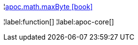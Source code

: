 ¦xref::overview/apoc.math/apoc.math.maxByte.adoc[apoc.math.maxByte icon:book[]] +


¦label:function[]
¦label:apoc-core[]
